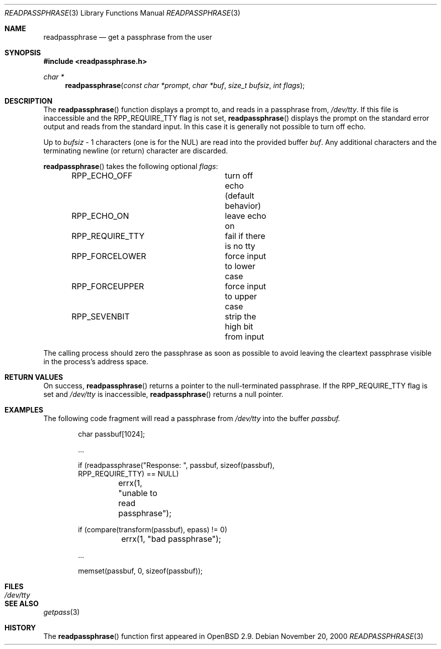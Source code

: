 .\"	$OpenBSD: src/lib/libc/gen/readpassphrase.3,v 1.2 2000/12/24 00:30:50 aaron Exp $
.\"
.\" Copyright (c) 2000 Todd C. Miller <Todd.Miller@courtesan.com>
.\" All rights reserved.
.\"
.\" Redistribution and use in source and binary forms, with or without
.\" modification, are permitted provided that the following conditions
.\" are met:
.\" 1. Redistributions of source code must retain the above copyright
.\"    notice, this list of conditions and the following disclaimer.
.\" 2. Redistributions in binary form must reproduce the above copyright
.\"    notice, this list of conditions and the following disclaimer in the
.\"    documentation and/or other materials provided with the distribution.
.\" 3. The name of the author may not be used to endorse or promote products
.\"    derived from this software without specific prior written permission.
.\"
.\" THIS SOFTWARE IS PROVIDED ``AS IS'' AND ANY EXPRESS OR IMPLIED WARRANTIES,
.\" INCLUDING, BUT NOT LIMITED TO, THE IMPLIED WARRANTIES OF MERCHANTABILITY
.\" AND FITNESS FOR A PARTICULAR PURPOSE ARE DISCLAIMED.  IN NO EVENT SHALL
.\" THE AUTHOR BE LIABLE FOR ANY DIRECT, INDIRECT, INCIDENTAL, SPECIAL,
.\" EXEMPLARY, OR CONSEQUENTIAL DAMAGES (INCLUDING, BUT NOT LIMITED TO,
.\" PROCUREMENT OF SUBSTITUTE GOODS OR SERVICES; LOSS OF USE, DATA, OR PROFITS;
.\" OR BUSINESS INTERRUPTION) HOWEVER CAUSED AND ON ANY THEORY OF LIABILITY,
.\" WHETHER IN CONTRACT, STRICT LIABILITY, OR TORT (INCLUDING NEGLIGENCE OR
.\" OTHERWISE) ARISING IN ANY WAY OUT OF THE USE OF THIS SOFTWARE, EVEN IF
.\" ADVISED OF THE POSSIBILITY OF SUCH DAMAGE.
.\"
.Dd November 20, 2000
.Dt READPASSPHRASE 3
.Os
.Sh NAME
.Nm readpassphrase
.Nd get a passphrase from the user
.Sh SYNOPSIS
.Fd #include <readpassphrase.h>
.Ft char *
.Fn readpassphrase "const char *prompt" "char *buf" "size_t bufsiz" "int flags"
.Sh DESCRIPTION
The
.Fn readpassphrase
function displays a prompt to, and reads in a passphrase from,
.Pa /dev/tty .
If this file is inaccessible
and the
.Dv RPP_REQUIRE_TTY
flag is not set,
.Fn readpassphrase
displays the prompt on the standard error output and reads from the standard
input.
In this case it is generally not possible to turn off echo.
.Pp
Up to
.Fa bufsiz
- 1 characters (one is for the NUL) are read into the provided buffer
.Fa buf .
Any additional
characters and the terminating newline (or return) character are discarded.
.Pp
.Fn readpassphrase
takes the following optional
.Fa flags :
.Pp
.Bd -literal -offset indent -compact
RPP_ECHO_OFF		turn off echo (default behavior)
RPP_ECHO_ON		leave echo on
RPP_REQUIRE_TTY		fail if there is no tty
RPP_FORCELOWER		force input to lower case
RPP_FORCEUPPER		force input to upper case
RPP_SEVENBIT		strip the high bit from input
.Ed
.Pp
The calling process should zero the passphrase as soon as possible to
avoid leaving the cleartext passphrase visible in the process's address
space.
.Sh RETURN VALUES
On success,
.Fn readpassphrase
returns a pointer to the null-terminated passphrase.
If the
.Dv RPP_REQUIRE_TTY
flag is set and
.Pa /dev/tty
is inaccessible,
.Fn readpassphrase
returns a null pointer.
.Sh EXAMPLES
The following code fragment will read a passphrase from
.Pa /dev/tty
into the buffer
.Fa passbuf.
.Bd -literal -offset indent
char passbuf[1024];

\&...

if (readpassphrase("Response: ", passbuf, sizeof(passbuf),
    RPP_REQUIRE_TTY) == NULL)
	errx(1, "unable to read passphrase");

if (compare(transform(passbuf), epass) != 0)
	errx(1, "bad passphrase");

\&...

memset(passbuf, 0, sizeof(passbuf));
.Sh FILES
.Bl -tag -width /dev/tty -compact
.It Pa /dev/tty
.El
.Sh SEE ALSO
.Xr getpass 3
.Sh HISTORY
The
.Fn readpassphrase
function first appeared in
.Ox 2.9 .
